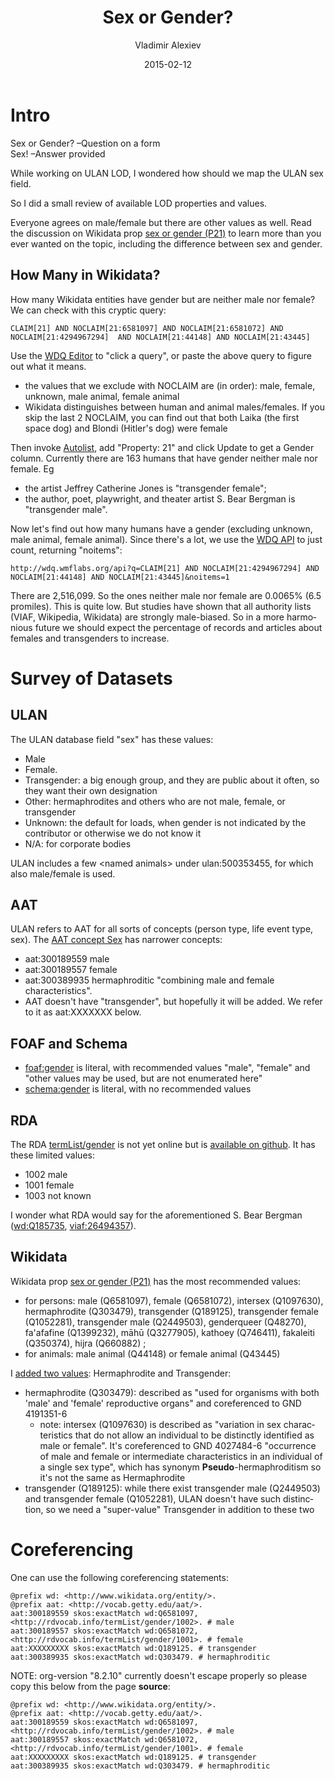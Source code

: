 #+TITLE: Sex or Gender?
#+DATE: 2015-02-12
#+AUTHOR: Vladimir Alexiev
#+EMAIL: vladimir.alexiev@ontotext.com
#+OPTIONS: ':nil *:t -:t ::t <:t H:5 \n:nil ^:{} arch:headline author:t c:nil
#+OPTIONS: creator:comment d:(not "LOGBOOK") date:t e:t email:nil f:t inline:t num:t
#+OPTIONS: p:nil pri:nil stat:t tags:t tasks:t tex:t timestamp:t toc:3 todo:t |:t
#+CREATOR: Emacs 25.0.50.1 (Org mode 8.2.10)
#+DESCRIPTION:
#+EXCLUDE_TAGS: noexport
#+KEYWORDS:
#+LANGUAGE: en
#+SELECT_TAGS: export

* Intro
#+BEGIN_VERSE
Sex or Gender? --Question on a form
Sex! --Answer provided
#+END_VERSE

While working on ULAN LOD, I wondered how should we map the ULAN sex field.

So I did a small review of available LOD properties and values. 

Everyone agrees on male/female but there are other values as well.
Read the discussion on Wikidata prop [[https://www.wikidata.org/wiki/Property_talk:P21#Transgender_.2F_Cisgender_changes][sex or gender (P21)]] to learn more than you ever wanted on the topic, including the difference between sex and gender.

** How Many in Wikidata?
How many Wikidata entities have gender but are neither male nor female?
We can check with this cryptic query:
: CLAIM[21] AND NOCLAIM[21:6581097] AND NOCLAIM[21:6581072] AND NOCLAIM[21:4294967294]  AND NOCLAIM[21:44148] AND NOCLAIM[21:43445]
Use the [[http://wdq.wmflabs.org/wdq/][WDQ Editor]] to "click a query", or paste the above query to figure out what it means.
[[./WDQ-gender.png]]

- the values that we exclude with NOCLAIM are (in order): male, female, unknown, male animal, female animal
- Wikidata distinguishes between human and animal males/females.
  If you skip the last 2 NOCLAIM, you can find out that both Laika (the first space dog) and Blondi (Hitler's dog) were female

Then invoke [[http://tools.wmflabs.org/autolist/autolist1.html?q%3DCLAIM%5B21%5D%20AND%20NOCLAIM%5B21%3A6581097%5D%20AND%20NOCLAIM%5B21%3A4294967294%5D%20AND%20NOCLAIM%5B21%3A6581072%5D%20AND%20NOCLAIM%5B21%3A44148%5D%20AND%20NOCLAIM%5B21%3A43445%5D][Autolist]], add "Property: 21" and click Update to get a Gender column.
Currently there are 163 humans that have gender neither male nor female. Eg
- the artist Jeffrey Catherine Jones is "transgender female";
- the author, poet, playwright, and theater artist S. Bear Bergman is "transgender male".

Now let's find out how many humans have a gender (excluding unknown,  male animal, female animal).
Since there's a lot, we use the [[http://wdq.wmflabs.org/api_documentation.html][WDQ API]] to just count, returning "noitems":
: http://wdq.wmflabs.org/api?q=CLAIM[21] AND NOCLAIM[21:4294967294] AND NOCLAIM[21:44148] AND NOCLAIM[21:43445]&noitems=1

There are 2,516,099. So the ones neither male nor female are 0.0065% (6.5 promiles). This is quite low.
But studies have shown that all authority lists (VIAF, Wikipedia, Wikidata) are strongly male-biased.
So in a more harmonious future we should expect the percentage of records and articles about females and transgenders to increase.

* Survey of Datasets

** ULAN
The ULAN database field "sex" has these values:
- Male
- Female.
- Transgender: a big enough group, and they are public about it often, so they want their own designation
- Other: hermaphrodites and others who are not male, female, or transgender
- Unknown: the default for loads, when gender is not indicated by the contributor or otherwise we do not know it
- N/A: for corporate bodies
ULAN includes a few <named animals> under ulan:500353455, for which also male/female is used.

** AAT
ULAN refers to AAT for all sorts of concepts (person type, life event type, sex).
The [[http://www.getty.edu/vow/AATHierarchy?find%3D300189557&logic%3DAND&note%3D&subjectid%3D300055146][AAT concept Sex]] has narrower concepts:
- aat:300189559 male
- aat:300189557 female
- aat:300389935 hermaphroditic "combining male and female characteristics".
- AAT doesn't have "transgender", but hopefully it will be added. We refer to it as aat:XXXXXXX below.

** FOAF and Schema
- [[http://xmlns.com/foaf/spec/#term_gender][foaf:gender]] is literal, with recommended values "male", "female" and "other values may be used, but are not enumerated here"
- [[http://schema.org/gender][schema:gender]] is literal, with no recommended values

** RDA 
The RDA [[http://rdvocab.info/termList/gender][termList/gender]] is not yet online but is [[https://github.com/vocabhub/RDVocab/blob/master/termList/gender.rdf][available on github]]. It has these limited values:
- 1002 male
- 1001 female
- 1003 not known

I wonder what RDA would say for the aforementioned S. Bear Bergman ([[https://www.wikidata.org/wiki/Q185735][wd:Q185735]], [[https://viaf.org/viaf/26494357/][viaf:26494357]]).

** Wikidata
Wikidata prop [[https://www.wikidata.org/wiki/Property_talk:P21][sex or gender (P21)]] has the most recommended values:
- for persons: male (Q6581097), female (Q6581072), intersex (Q1097630), hermaphrodite (Q303479), transgender (Q189125), transgender female (Q1052281), transgender male (Q2449503), genderqueer (Q48270), fa'afafine (Q1399232), māhū (Q3277905), kathoey (Q746411), fakaleiti (Q350374), hijra (Q660882) ; 
- for animals: male animal (Q44148) or female animal (Q43445)

I [[https://www.wikidata.org/wiki/Property_talk:P21#Hermaphrodite_and_Transgender][added two values]]: Hermaphrodite and Transgender:
- hermaphrodite (Q303479): described as "used for organisms with both 'male' and 'female' reproductive organs" and coreferenced to GND 4191351-6
  - note: intersex (Q1097630) is described as "variation in sex characteristics that do not allow an individual to be distinctly identified as male or female". It's coreferenced to GND 4027484-6 "occurrence of male and female or intermediate characteristics in an individual of a single sex type", which has synonym *Pseudo*-hermaphroditism so it's not the same as Hermaphrodite
- transgender (Q189125): while there exist transgender male (Q2449503) and transgender female (Q1052281), ULAN doesn't have such distinction, so we need a "super-value" Transgender in addition to these two

* Coreferencing
One can use the following coreferencing statements:
#+BEGIN_SRC Turtle
@prefix wd: <http://www.wikidata.org/entity/>.
@prefix aat: <http://vocab.getty.edu/aat/>.
aat:300189559 skos:exactMatch wd:Q6581097, <http://rdvocab.info/termList/gender/1002>. # male
aat:300189557 skos:exactMatch wd:Q6581072, <http://rdvocab.info/termList/gender/1001>. # female
aat:XXXXXXXXX skos:exactMatch wd:Q189125. # transgender
aat:300389935 skos:exactMatch wd:Q303479. # hermaphroditic
#+END_SRC

NOTE: org-version "8.2.10" currently doesn't escape properly so please copy this below from the page *source*:
#+BEGIN_EXAMPLE
@prefix wd: <http://www.wikidata.org/entity/>.
@prefix aat: <http://vocab.getty.edu/aat/>.
aat:300189559 skos:exactMatch wd:Q6581097, <http://rdvocab.info/termList/gender/1002>. # male
aat:300189557 skos:exactMatch wd:Q6581072, <http://rdvocab.info/termList/gender/1001>. # female
aat:XXXXXXXXX skos:exactMatch wd:Q189125. # transgender
aat:300389935 skos:exactMatch wd:Q303479. # hermaphroditic
#+END_EXAMPLE

